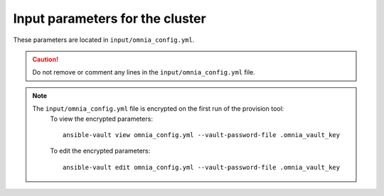 Input parameters for the cluster
-------------------------------------

These parameters are located in ``input/omnia_config.yml``.

.. caution:: Do not remove or comment any lines in the ``input/omnia_config.yml`` file.

.. csv-table:: Parameters
   :file: ../../Tables/scheduler.csv
   :header-rows: 1
   :keepspace:

.. note::

    The ``input/omnia_config.yml`` file is encrypted on the first run of the provision tool:
        To view the encrypted parameters: ::

            ansible-vault view omnia_config.yml --vault-password-file .omnia_vault_key

        To edit the encrypted parameters: ::

            ansible-vault edit omnia_config.yml --vault-password-file .omnia_vault_key

